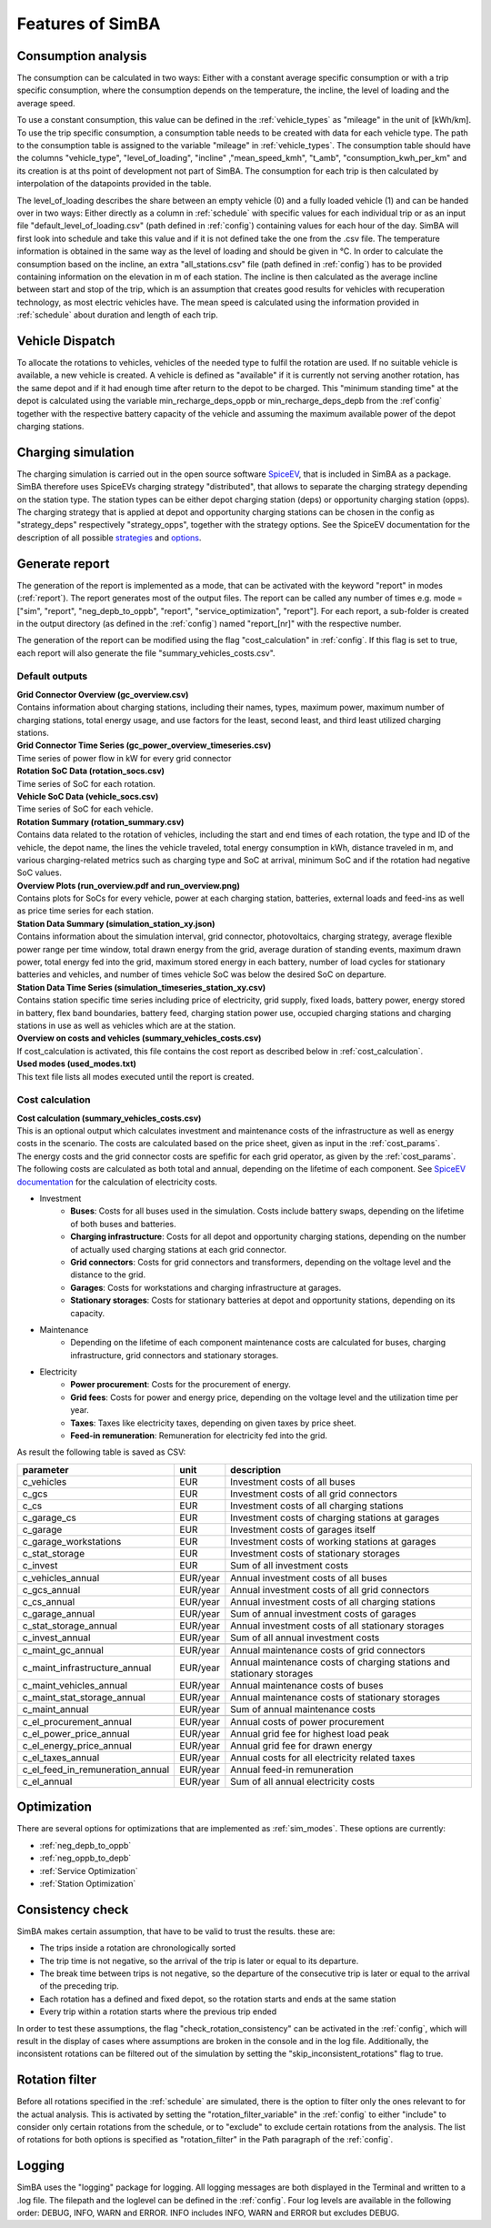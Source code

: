 
.. _simba_features:

Features of SimBA
=================

.. _consumption_analysis:

Consumption analysis
--------------------

The consumption can be calculated in two ways: Either with a constant average specific consumption or with a trip specific consumption, where the consumption depends on the temperature, the incline, the level of loading and the average speed.

To use a constant consumption, this value can be defined in the :ref:`vehicle_types` as "mileage" in the unit of [kWh/km]. To use the trip specific consumption, a consumption table needs to be created with data for each vehicle type. The path to the consumption table is assigned to the variable "mileage" in :ref:`vehicle_types`. The consumption table should have the columns "vehicle_type", "level_of_loading", "incline" ,"mean_speed_kmh", "t_amb", "consumption_kwh_per_km" and its creation is at ths point of development not part of SimBA. The consumption for each trip is then calculated by interpolation of the datapoints provided in the table.

The level_of_loading describes the share between an empty vehicle (0) and a fully loaded vehicle (1) and can be handed over in two ways: Either directly as a column in :ref:`schedule` with specific values for each individual trip or as an input file "default_level_of_loading.csv" (path defined in :ref:`config`) containing values for each hour of the day. SimBA will first look into schedule and take this value and if it is not defined take the one from the .csv file. The temperature information is obtained in the same way as the level of loading and should be given in °C. In order to calculate the consumption based on the incline, an extra "all_stations.csv" file (path defined in :ref:`config`) has to be provided containing information on the elevation in m of each station. The incline is then calculated as the average incline between start and stop of the trip, which is an assumption that creates good results for vehicles with recuperation technology, as most electric vehicles have. The mean speed is calculated using the information provided in :ref:`schedule` about duration and length of each trip.


.. _vehicle_dispatch:

Vehicle Dispatch
----------------

To allocate the rotations to vehicles, vehicles of the needed type to fulfil the rotation are used. If no suitable vehicle is available, a new vehicle is created. A vehicle is defined as "available" if it is currently not serving another rotation, has the same depot and if it had enough time after return to the depot to be charged. This "minimum standing time" at the depot is calculated using the variable min_recharge_deps_oppb or min_recharge_deps_depb from the :ref`config` together with the respective battery capacity of the vehicle and assuming the maximum available power of the depot charging stations.

Charging simulation
-------------------

The charging simulation is carried out in the open source software `SpiceEV <https://github.com/rl-institut/spice_ev>`_, that is included in SimBA as a package. SimBA therefore uses SpiceEVs charging strategy "distributed", that allows to separate the charging strategy depending on the station type. The station types can be either depot charging station (deps) or opportunity charging station (opps). The charging strategy that is applied at depot and opportunity charging stations can be chosen in the config as "strategy_deps" respectively "strategy_opps", together with the strategy options. See the SpiceEV documentation for the description of all possible `strategies <https://spice-ev.readthedocs.io/en/latest/charging_strategies_incentives.html>`_ and  `options <https://spice-ev.readthedocs.io/en/latest/simulating_with_spiceev.html#strategy-options>`_.

.. _generate_report:

Generate report
---------------

The generation of the report is implemented as a mode, that can be activated with the keyword "report" in modes (:ref:`report`). The report generates most of the output files. The report can be called any number of times e.g. mode = ["sim", "report", "neg_depb_to_oppb", "report", "service_optimization", "report"]. For each report, a sub-folder is created in the output directory (as defined in the :ref:`config`)  named "report_[nr]" with the respective number.

The generation of the report can be modified using the flag "cost_calculation" in :ref:`config`. If this flag is set to true, each report will also generate the file "summary_vehicles_costs.csv".

Default outputs
###############

| **Grid Connector Overview (gc_overview.csv)**
| Contains information about charging stations, including their names, types, maximum power, maximum number of charging stations, total energy usage, and use factors for the least, second least, and third least utilized charging stations.

| **Grid Connector Time Series (gc_power_overview_timeseries.csv)**
| Time series of power flow in kW for every grid connector

| **Rotation SoC Data (rotation_socs.csv)**
| Time series of SoC for each rotation.

| **Vehicle SoC Data (vehicle_socs.csv)**
| Time series of SoC for each vehicle.

| **Rotation Summary (rotation_summary.csv)**
| Contains data related to the rotation of vehicles, including the start and end times of each rotation, the type and ID of the vehicle, the depot name, the lines the vehicle traveled, total energy consumption in kWh, distance traveled in m, and various charging-related metrics such as charging type and SoC at arrival, minimum SoC and if the rotation had negative SoC values.

| **Overview Plots (run_overview.pdf and run_overview.png)**
| Contains plots for SoCs for every vehicle, power at each charging station, batteries, external loads and feed-ins as well as price time series for each station.

| **Station Data Summary (simulation_station_xy.json)**
| Contains information about the simulation interval, grid connector, photovoltaics, charging strategy, average flexible power range per time window, total drawn energy from the grid, average duration of standing events, maximum drawn power, total energy fed into the grid, maximum stored energy in each battery, number of load cycles for stationary batteries and vehicles, and number of times vehicle SoC was below the desired SoC on departure.

| **Station Data Time Series (simulation_timeseries_station_xy.csv)**
| Contains station specific time series including price of electricity, grid supply, fixed loads, battery power, energy stored in battery, flex band boundaries, battery feed, charging station power use, occupied charging stations and charging stations in use as well as vehicles which are at the station.

| **Overview on costs and vehicles (summary_vehicles_costs.csv)**
| If cost_calculation is activated, this file contains the cost report as described below in :ref:`cost_calculation`.

| **Used modes (used_modes.txt)**
| This text file lists all modes executed until the report is created.

.. _cost_calculation:

Cost calculation
################
| **Cost calculation (summary_vehicles_costs.csv)**
| This is an optional output which calculates investment and maintenance costs of the infrastructure as well as energy costs in the scenario. The costs are calculated based on the price sheet, given as input in the :ref:`cost_params`.
| The energy costs and the grid connector costs are spefific for each grid operator, as given by the :ref:`cost_params`.
| The following costs are calculated as both total and annual, depending on the lifetime of each component. See `SpiceEV documentation <https://spice-ev.readthedocs.io/en/latest/charging_strategies_incentives.html#incentive-scheme>`_ for the calculation of electricity costs.

* Investment
    * **Buses**: Costs for all buses used in the simulation. Costs include battery swaps, depending on the lifetime of both buses and batteries.
    * **Charging infrastructure**: Costs for all depot and opportunity charging stations, depending on the number of actually used charging stations at each grid connector.
    * **Grid connectors**: Costs for grid connectors and transformers, depending on the voltage level and the distance to the grid.
    * **Garages**: Costs for workstations and charging infrastructure at garages.
    * **Stationary storages**: Costs for stationary batteries at depot and opportunity stations, depending on its capacity.
* Maintenance
    * Depending on the lifetime of each component maintenance costs are calculated for buses, charging infrastructure, grid connectors and stationary storages.
* Electricity
    * **Power procurement**: Costs for the procurement of energy.
    * **Grid fees**: Costs for power and energy price, depending on the voltage level and the utilization time per year.
    * **Taxes**: Taxes like electricity taxes, depending on given taxes by price sheet.
    * **Feed-in remuneration**: Remuneration for electricity fed into the grid.

As result the following table is saved as CSV:

+---------------------------------+----------+-----------------------------------------------------------------------+
|**parameter**                    | **unit** | **description**                                                       |
+=================================+==========+=======================================================================+
|c_vehicles                       | EUR      | Investment costs of all buses                                         |
+---------------------------------+----------+-----------------------------------------------------------------------+
|c_gcs                            | EUR      | Investment costs of all grid connectors                               |
+---------------------------------+----------+-----------------------------------------------------------------------+
|c_cs                             | EUR      | Investment costs of all charging stations                             |
+---------------------------------+----------+-----------------------------------------------------------------------+
|c_garage_cs                      | EUR      | Investment costs of charging stations at garages                      |
+---------------------------------+----------+-----------------------------------------------------------------------+
|c_garage                         | EUR      | Investment costs of garages itself                                    |
+---------------------------------+----------+-----------------------------------------------------------------------+
|c_garage_workstations            | EUR      | Investment costs of working stations at garages                       |
+---------------------------------+----------+-----------------------------------------------------------------------+
|c_stat_storage                   | EUR      | Investment costs of stationary storages                               |
+---------------------------------+----------+-----------------------------------------------------------------------+
|c_invest                         | EUR      | Sum of all investment costs                                           |
+---------------------------------+----------+-----------------------------------------------------------------------+
+---------------------------------+----------+-----------------------------------------------------------------------+
|c_vehicles_annual                | EUR/year | Annual investment costs of all buses                                  |
+---------------------------------+----------+-----------------------------------------------------------------------+
|c_gcs_annual                     | EUR/year | Annual investment costs of all grid connectors                        |
+---------------------------------+----------+-----------------------------------------------------------------------+
|c_cs_annual                      | EUR/year | Annual investment costs of all charging stations                      |
+---------------------------------+----------+-----------------------------------------------------------------------+
|c_garage_annual                  | EUR/year | Sum of annual investment costs of garages                             |
+---------------------------------+----------+-----------------------------------------------------------------------+
|c_stat_storage_annual            | EUR/year | Annual investment costs of all stationary storages                    |
+---------------------------------+----------+-----------------------------------------------------------------------+
|c_invest_annual                  | EUR/year | Sum of all annual investment costs                                    |
+---------------------------------+----------+-----------------------------------------------------------------------+
+---------------------------------+----------+-----------------------------------------------------------------------+
|c_maint_gc_annual                | EUR/year | Annual maintenance costs of grid connectors                           |
+---------------------------------+----------+-----------------------------------------------------------------------+
|c_maint_infrastructure_annual    | EUR/year | Annual maintenance costs of charging stations and stationary storages |
+---------------------------------+----------+-----------------------------------------------------------------------+
|c_maint_vehicles_annual          | EUR/year | Annual maintenance costs of buses                                     |
+---------------------------------+----------+-----------------------------------------------------------------------+
|c_maint_stat_storage_annual      | EUR/year | Annual maintenance costs of stationary storages                       |
+---------------------------------+----------+-----------------------------------------------------------------------+
|c_maint_annual                   | EUR/year | Sum of annual maintenance costs                                       |
+---------------------------------+----------+-----------------------------------------------------------------------+
+---------------------------------+----------+-----------------------------------------------------------------------+
|c_el_procurement_annual          | EUR/year | Annual costs of power procurement                                     |
+---------------------------------+----------+-----------------------------------------------------------------------+
|c_el_power_price_annual          | EUR/year | Annual grid fee for highest load peak                                 |
+---------------------------------+----------+-----------------------------------------------------------------------+
|c_el_energy_price_annual         | EUR/year | Annual grid fee for drawn energy                                      |
+---------------------------------+----------+-----------------------------------------------------------------------+
|c_el_taxes_annual                | EUR/year | Annual costs for all electricity related taxes                        |
+---------------------------------+----------+-----------------------------------------------------------------------+
|c_el_feed_in_remuneration_annual | EUR/year | Annual feed-in remuneration                                           |
+---------------------------------+----------+-----------------------------------------------------------------------+
|c_el_annual                      | EUR/year | Sum of all annual electricity costs                                   |
+---------------------------------+----------+-----------------------------------------------------------------------+

Optimization
------------

There are several options for optimizations that are implemented as :ref:`sim_modes`. These options are currently:

* :ref:`neg_depb_to_oppb`
* :ref:`neg_oppb_to_depb`
* :ref:`Service Optimization`
* :ref:`Station Optimization`

.. _consistency_check:

Consistency check
-----------------

SimBA makes certain assumption, that have to be valid to trust the results. these are:

* The trips inside a rotation are chronologically sorted
* The trip time is not negative, so the arrival of the trip is later or equal to its departure.
* The break time between trips is not negative, so the departure of the consecutive trip is later or equal to the arrival of the preceding trip.
* Each rotation has a defined and fixed depot, so the rotation starts and ends at the same station
* Every trip within a rotation starts where the previous trip ended

In order to test these assumptions, the flag "check_rotation_consistency" can be activated in the :ref:`config`, which will result in the display of cases where assumptions are broken in the console and in the log file. Additionally, the inconsistent rotations can be filtered out of the simulation by setting the "skip_inconsistent_rotations" flag to true.


.. _rotation_filter:

Rotation filter
---------------

Before all rotations specified in the :ref:`schedule` are simulated, there is the option to filter only the ones relevant to for the actual analysis. This is activated by setting the "rotation_filter_variable" in the :ref:`config` to either "include" to consider only certain rotations from the schedule, or to "exclude" to exclude certain rotations from the analysis. The list of rotations for both options is specified as "rotation_filter" in the Path paragraph of the :ref:`config`.

Logging
-------

SimBA uses the "logging" package for logging. All logging messages are both displayed in the Terminal and written to a .log file. The filepath and the loglevel can be defined in the :ref:`config`. Four log levels are available in the following order: DEBUG, INFO, WARN and ERROR. INFO includes INFO, WARN and ERROR but excludes DEBUG.
